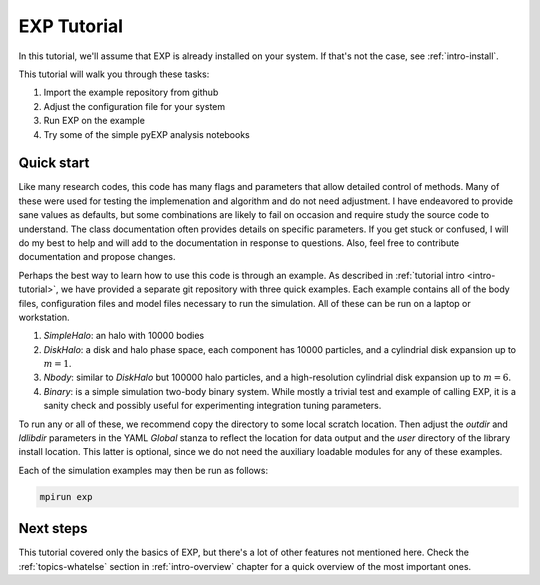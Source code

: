 .. _intro-EXP-tutorial:

============
EXP Tutorial
============

In this tutorial, we'll assume that EXP is already installed on your system.
If that's not the case, see :ref:`intro-install`.

This tutorial will walk you through these tasks:

1. Import the example repository from github
2. Adjust the configuration file for your system
3. Run EXP on the example
4. Try some of the simple pyEXP analysis notebooks


Quick start
===========

Like many research codes, this code has many flags and parameters that
allow detailed control of methods.  Many of these were used for
testing the implemenation and algorithm and do not need adjustment.  I
have endeavored to provide sane values as defaults, but some
combinations are likely to fail on occasion and require study the
source code to understand.  The class documentation often provides
details on specific parameters.  If you get stuck or confused, I will
do my best to help and will add to the documentation in response to
questions.  Also, feel free to contribute documentation and propose
changes.

Perhaps the best way to learn how to use this code is through an
example.  As described in :ref:`tutorial intro <intro-tutorial>`, we
have provided a separate git repository with three quick examples.
Each example contains all of the body files, configuration files and
model files necessary to run the simulation.  All of these can be run
on a laptop or workstation.

1. `SimpleHalo`: an halo with 10000 bodies

2. `DiskHalo`: a disk and halo phase space, each component has 10000
   particles, and a cylindrial disk expansion up to :math:`m=1`.

3. `Nbody`: similar to `DiskHalo` but 100000 halo particles, and a
   high-resolution cylindrial disk expansion up to :math:`m=6`.

4. `Binary`: is a simple simulation two-body binary system.  While
   mostly a trivial test and example of calling EXP, it is a sanity
   check and possibly useful for experimenting integration tuning
   parameters. 

To run any or all of these, we recommend copy the directory to some
local scratch location.  Then adjust the `outdir` and `ldlibdir`
parameters in the YAML `Global` stanza to reflect the location for
data output and the `user` directory of the library install location.
This latter is optional, since we do not need the auxiliary loadable
modules for any of these examples.

Each of the simulation examples may then be run as follows:

.. code-block:: bash

   mpirun exp


Next steps
==========

This tutorial covered only the basics of EXP, but there's a lot of other
features not mentioned here. Check the :ref:`topics-whatelse` section in
:ref:`intro-overview` chapter for a quick overview of the most important ones.

